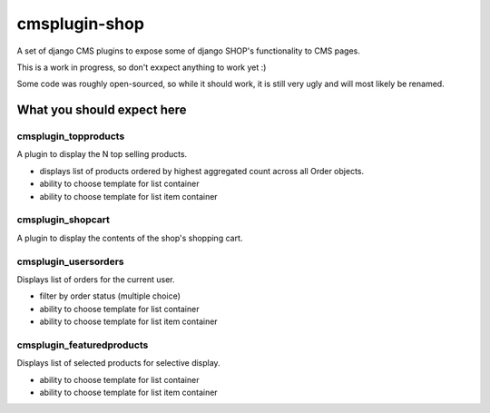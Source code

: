 ===============
cmsplugin-shop
===============

A set of django CMS plugins to expose some of django SHOP's functionality to CMS pages.

This is a work in progress, so don't exxpect anything to work yet :)

Some code was roughly open-sourced, so while it should work, it is still very
ugly and will most likely be renamed.

What you should expect here
===========================

cmsplugin_topproducts
---------------------
A plugin to display the N top selling products.

* displays list of products ordered by highest aggregated count across all Order objects.
* ability to choose template for list container
* ability to choose template for list item container

cmsplugin_shopcart
---------------------
A plugin to display the contents of the shop's shopping cart.

cmsplugin_usersorders
---------------------
Displays list of orders for the current user.

* filter by order status (multiple choice)
* ability to choose template for list container
* ability to choose template for list item container

cmsplugin_featuredproducts
--------------------------
Displays list of selected products for selective display.

* ability to choose template for list container
* ability to choose template for list item container

